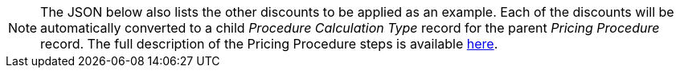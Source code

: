 NOTE: The JSON below also lists the other discounts to be applied as an example. Each
of the discounts will be automatically converted to a child _Procedure Calculation Type_ record for the parent _Pricing Procedure_ record. The full description of the Pricing Procedure steps is available xref:admin-guide/managing-ct-orders/price-management/ref-guide/pricing-procedure-v-2/pricing-procedure-v-2-steps/index.adoc[here].
